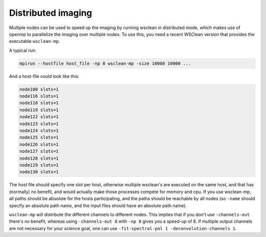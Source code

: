 Distributed imaging
===================

Multiple nodes can be used to speed up the imaging by running wsclean in distributed mode, which makes use of openmp to parallelize the imaging over multiple nodes. To use this, you need a recent WSClean version that provides the executable ``wsclean-mp``.

A typical run:

.. code-block:: bash

    mpirun --hostfile host_file -np 8 wsclean-mp -size 10000 10000 ...
    
And a host-file could look like this:

.. code-block:: text

    node100 slots=1
    node116 slots=1
    node118 slots=1
    node119 slots=1
    node122 slots=1
    node123 slots=1
    node124 slots=1
    node125 slots=1
    node126 slots=1
    node127 slots=1
    node128 slots=1
    node129 slots=1
    node130 slots=1
    
The host file should specify one slot per host, otherwise multiple wsclean's are executed on the same host, and that has (normally) no benefit, and would actually make those processes compete for memory and cpu. If you use wsclean-mp, all paths should be absolute for the hosts participating, and the paths should be reachable by all nodes (so ``-name`` should specify an absolute path name, and the input files should have an absolute path name).

``wsclean-mp`` will distribute the different channels to different nodes. This implies that if you don't use ``-channels-out`` there's no benefit, whereas using ``-channels-out 8`` with ``-np 8`` gives you a speed-up of 8. If multiple output channels are not necessary for your science goal, one can use ``-fit-spectral-pol 1 -deconvolution-channels 1``.

